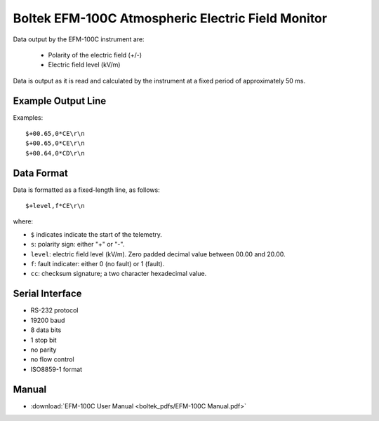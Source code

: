.. _lsst.ts.ess.common.boltek_EFM-100C_sensor:

==================================================
Boltek EFM-100C Atmospheric Electric Field Monitor
==================================================

Data output by the EFM-100C instrument are:

    - Polarity of the electric field (+/-)
    - Electric field level (kV/m)

Data is output as it is read and calculated by the instrument at a fixed period of approximately 50 ms.

Example Output Line
===================

Examples::

    $+00.65,0*CE\r\n
    $+00.65,0*CE\r\n
    $+00.64,0*CD\r\n

Data Format
===========

Data is formatted as a fixed-length line, as follows::

    $+level,f*CE\r\n
    
where:

* ``$`` indicates indicate the start of the telemetry.
* ``s``: polarity sign: either "+" or "-".
* ``level``: electric field level (kV/m). Zero padded decimal value between 00.00 and 20.00.
* ``f``: fault indicater: either 0 (no fault) or 1 (fault).
* ``cc``: checksum signature; a two character hexadecimal value.

Serial Interface
================

* RS-232 protocol
* 19200 baud
* 8 data bits
* 1 stop bit
* no parity
* no flow control
* ISO8859-1 format

Manual
======

* :download:`EFM-100C User Manual <boltek_pdfs/EFM-100C Manual.pdf>`
